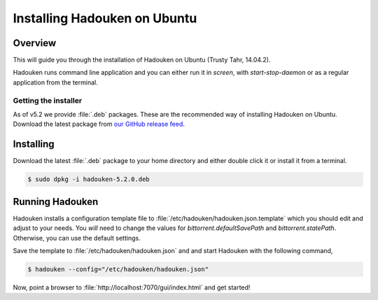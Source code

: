 
Installing Hadouken on Ubuntu
=============================

Overview
--------

This will guide you through the installation of Hadouken on Ubuntu (Trusty
Tahr, 14.04.2).

Hadouken runs command line application and you can either run it in `screen`,
with `start-stop-daemon` or as a regular application from the terminal.


Getting the installer
`````````````````````

As of v5.2 we provide :file:`.deb` packages. These are the recommended way of
installing Hadouken on Ubuntu. Download the latest package from
`our GitHub release feed <https://github.com/hadouken/hadouken/releases>`_.


Installing
----------

Download the latest :file:`.deb` package to your home directory and either
double click it or install it from a terminal.

.. code:: bash

   $ sudo dpkg -i hadouken-5.2.0.deb


Running Hadouken
----------------

Hadouken installs a configuration template file to
:file:`/etc/hadouken/hadouken.json.template` which you should edit and adjust
to your needs. You *will* need to change the values for
`bittorrent.defaultSavePath` and `bittorrent.statePath`. Otherwise, you can use
the default settings.

Save the template to :file:`/etc/hadouken/hadouken.json` and and start Hadouken
with the following command,

.. code:: bash

   $ hadouken --config="/etc/hadouken/hadouken.json"

Now, point a browser to :file:`http://localhost:7070/gui/index.html` and get
started!
